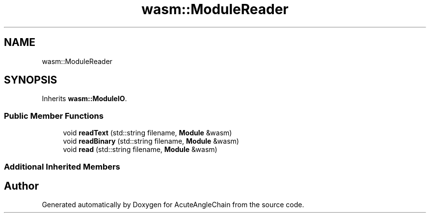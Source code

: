 .TH "wasm::ModuleReader" 3 "Sun Jun 3 2018" "AcuteAngleChain" \" -*- nroff -*-
.ad l
.nh
.SH NAME
wasm::ModuleReader
.SH SYNOPSIS
.br
.PP
.PP
Inherits \fBwasm::ModuleIO\fP\&.
.SS "Public Member Functions"

.in +1c
.ti -1c
.RI "void \fBreadText\fP (std::string filename, \fBModule\fP &wasm)"
.br
.ti -1c
.RI "void \fBreadBinary\fP (std::string filename, \fBModule\fP &wasm)"
.br
.ti -1c
.RI "void \fBread\fP (std::string filename, \fBModule\fP &wasm)"
.br
.in -1c
.SS "Additional Inherited Members"


.SH "Author"
.PP 
Generated automatically by Doxygen for AcuteAngleChain from the source code\&.
